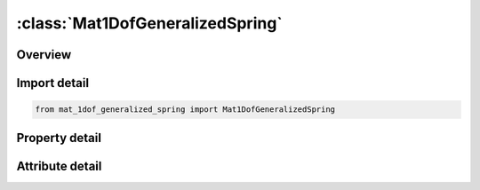 





:class:`Mat1DofGeneralizedSpring`
=================================


.. py:class:: mat_1dof_generalized_spring.Mat1DofGeneralizedSpring(**kwargs)

   Bases: :py:obj:`ansys.dyna.core.lib.keyword_base.KeywordBase`


   
   DYNA MAT_1DOF_GENERALIZED_SPRING keyword
















   ..
       !! processed by numpydoc !!


.. py:currentmodule:: Mat1DofGeneralizedSpring

Overview
--------

.. tab-set::




   .. tab-item:: Properties

      .. list-table::
          :header-rows: 0
          :widths: auto

          * - :py:attr:`~mid`
            - Get or set the Material identification. A unique number has to be used.
          * - :py:attr:`~ro`
            - Get or set the Mass density, see also volume in *SECTION_BEAM definition.
          * - :py:attr:`~k`
            - Get or set the Spring stiffness.
          * - :py:attr:`~c`
            - Get or set the Damping constant.
          * - :py:attr:`~scln1`
            - Get or set the Scale factor on force at node 1.  Default=1.0.
          * - :py:attr:`~scln2`
            - Get or set the Scale factor on force at node 2.  Default=1.0.
          * - :py:attr:`~dofn1`
            - Get or set the Active degree-of-freedom at node 1, a number between 1 to 6 where 1 in x-translation and 4 is x-rotation. If this parameter is defined in the SECTION_BEAM definition or on the ELEMENT_BEAM_SCALAR card, then the value here, if defined, is ignored.
          * - :py:attr:`~dofn2`
            - Get or set the Active degree-of-freedom at node 2, a number between 1 to 6. If this parameter is defined in the SECTION_BEAM definition or on the ELEMENT_BEAM_SCALAR card, then the value here, if defined, is ignored.
          * - :py:attr:`~cid1`
            - Get or set the Local coordinate system at node 1.  This coordinate system can be overwritten by a local system specified on the *ELEMENT_BEAM or *SECTION_BEAM keyword input.  If no coordinate system is specified, the global system is used.
          * - :py:attr:`~cid2`
            - Get or set the Local coordinate system at node 2.  If CID2 = 0, CID2 = CID1.
          * - :py:attr:`~title`
            - Get or set the Additional title line


   .. tab-item:: Attributes

      .. list-table::
          :header-rows: 0
          :widths: auto

          * - :py:attr:`~keyword`
            - 
          * - :py:attr:`~subkeyword`
            - 
          * - :py:attr:`~option_specs`
            - Get the card format type.






Import detail
-------------

.. code-block:: python

    from mat_1dof_generalized_spring import Mat1DofGeneralizedSpring

Property detail
---------------

.. py:property:: mid
   :type: Optional[int]


   
   Get or set the Material identification. A unique number has to be used.
















   ..
       !! processed by numpydoc !!

.. py:property:: ro
   :type: Optional[float]


   
   Get or set the Mass density, see also volume in *SECTION_BEAM definition.
















   ..
       !! processed by numpydoc !!

.. py:property:: k
   :type: Optional[float]


   
   Get or set the Spring stiffness.
















   ..
       !! processed by numpydoc !!

.. py:property:: c
   :type: Optional[float]


   
   Get or set the Damping constant.
















   ..
       !! processed by numpydoc !!

.. py:property:: scln1
   :type: float


   
   Get or set the Scale factor on force at node 1.  Default=1.0.
















   ..
       !! processed by numpydoc !!

.. py:property:: scln2
   :type: float


   
   Get or set the Scale factor on force at node 2.  Default=1.0.
















   ..
       !! processed by numpydoc !!

.. py:property:: dofn1
   :type: Optional[int]


   
   Get or set the Active degree-of-freedom at node 1, a number between 1 to 6 where 1 in x-translation and 4 is x-rotation. If this parameter is defined in the SECTION_BEAM definition or on the ELEMENT_BEAM_SCALAR card, then the value here, if defined, is ignored.
















   ..
       !! processed by numpydoc !!

.. py:property:: dofn2
   :type: Optional[int]


   
   Get or set the Active degree-of-freedom at node 2, a number between 1 to 6. If this parameter is defined in the SECTION_BEAM definition or on the ELEMENT_BEAM_SCALAR card, then the value here, if defined, is ignored.
















   ..
       !! processed by numpydoc !!

.. py:property:: cid1
   :type: Optional[int]


   
   Get or set the Local coordinate system at node 1.  This coordinate system can be overwritten by a local system specified on the *ELEMENT_BEAM or *SECTION_BEAM keyword input.  If no coordinate system is specified, the global system is used.
















   ..
       !! processed by numpydoc !!

.. py:property:: cid2
   :type: Optional[int]


   
   Get or set the Local coordinate system at node 2.  If CID2 = 0, CID2 = CID1.
















   ..
       !! processed by numpydoc !!

.. py:property:: title
   :type: Optional[str]


   
   Get or set the Additional title line
















   ..
       !! processed by numpydoc !!



Attribute detail
----------------

.. py:attribute:: keyword
   :value: 'MAT'


.. py:attribute:: subkeyword
   :value: '1DOF_GENERALIZED_SPRING'


.. py:attribute:: option_specs

   
   Get the card format type.
















   ..
       !! processed by numpydoc !!





